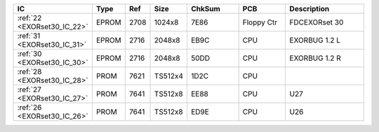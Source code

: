 
.. csv-table:: 
    :header: "IC",  "Type", "Ref",  "Size", "ChkSum",  "PCB",  "Description"
    :widths: 1,     1,      1,      1,      15,          15,     25

    ":ref:`22 <EXORset30_IC_22>`",   "EPROM",    "2708",     "1024x8",       "7E86",     "Floppy Ctr",   "FDCEXORset 30"
    ":ref:`31 <EXORset30_IC_31>`",   "EPROM",    "2716",     "2048x8",       "EB9C",     "CPU",          "EXORBUG 1.2 L"
    ":ref:`30 <EXORset30_IC_30>`",   "EPROM",    "2716",     "2048x8",       "50DD",     "CPU",          "EXORBUG 1.2 R"
    ":ref:`28 <EXORset30_IC_28>`",   "PROM",     "7621",     "TS512x4",      "1D2C",     "CPU",          ""
    ":ref:`27 <EXORset30_IC_27>`",   "PROM",     "7641",     "TS512x8",      "EE88",     "CPU",          "U27"
    ":ref:`26 <EXORset30_IC_26>`",   "PROM",     "7641",     "TS512x8",      "ED9E",     "CPU",          "U26"




